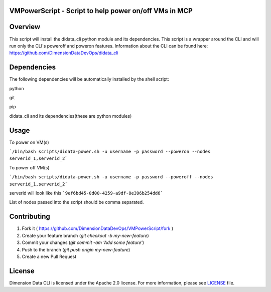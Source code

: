 VMPowerScript - Script to help power on/off VMs in MCP
=============================================================

Overview
========
This script will install the didata_cli python module and its dependencies.  This script is a wrapper around the CLI
and will run only the CLI's poweroff and poweron features.
Information about the CLI can be found here:
https://github.com/DimensionDataDevOps/didata_cli


Dependencies
============
The following dependencies will be automatically installed by the shell script:

python

git

pip

didata_cli and its dependencies(these are python modules)


Usage
=====

To power on VM(s)

```/bin/bash scripts/didata-power.sh -u username -p password --poweron --nodes serverid_1,serverid_2```

To power off VM(s)

```/bin/bash scripts/didata-power.sh -u username -p password --poweroff --nodes serverid_1,serverid_2```

serverid will look like this
```9ef6bd45-0d00-4259-a9df-8e396b254dd6```

List of nodes passed into the script should be comma separated.

Contributing
============

1. Fork it ( https://github.com/DimensionDataDevOps/VMPowerScript/fork  )
2. Create your feature branch (`git checkout -b my-new-feature`)
3. Commit your changes (`git commit -am 'Add some feature'`)
4. Push to the branch (`git push origin my-new-feature`)
5. Create a new Pull Request

License
=======

Dimension Data CLI is licensed under the Apache 2.0 license. For more information, please see LICENSE_ file.

.. _LICENSE: https://github.com/DimensionDataDevOps/VMPowerScript/blob/master/LICENSE
